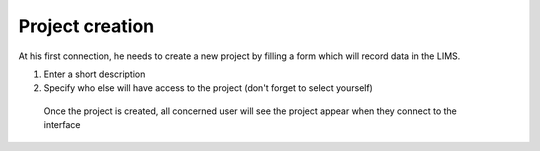 Project creation
-----------------

At his first connection, he needs to create a new project by filling a form which will record data in the LIMS.

1. Enter a short description
2. Specify who else will have access to the project (don't forget to select yourself)

 .. image:: images/createProject.png
 
 Once the project is created, all concerned user will see the project appear when they connect to the interface
